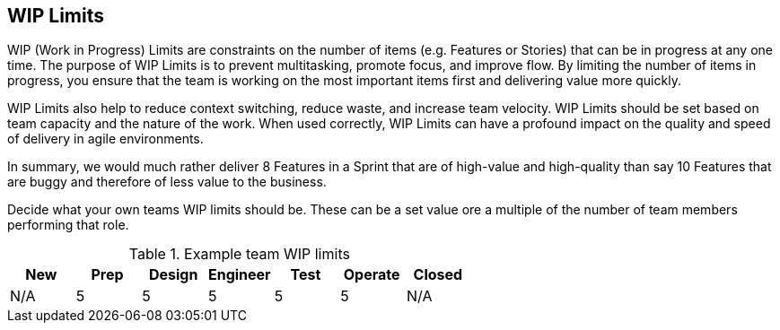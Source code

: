 == WIP Limits

WIP (Work in Progress) Limits are constraints on the number of items (e.g. Features or Stories) that can be in progress at any one time. The purpose of WIP Limits is to prevent multitasking, promote focus, and improve flow. By limiting the number of items in progress, you ensure that the team is working on the most important items first and delivering value more quickly.

WIP Limits also help to reduce context switching, reduce waste, and increase team velocity. WIP Limits should be set based on team capacity and the nature of the work. When used correctly, WIP Limits can have a profound impact on the quality and speed of delivery in agile environments.

In summary, we would much rather deliver 8 Features in a Sprint that are of high-value and high-quality than say 10 Features that are buggy and therefore of less value to the business.

Decide what your own teams WIP limits should be. These can be a set value ore a multiple of the number of team members performing that role.

.Example team WIP limits
|===
|New|Prep|Design|Engineer|Test|Operate|Closed

|N/A
|5
|5
|5
|5
|5
|N/A

|===
